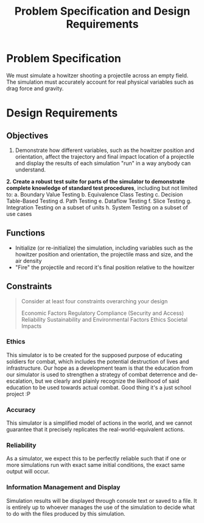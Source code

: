 #+title: Problem Specification and Design Requirements
#+OPTIONS: p:t

* Problem Specification
We must simulate a howitzer shooting a projectile across an empty field. The simulation must accurately account for real physical variables
such as drag force and gravity.

* Design Requirements

** Objectives
1. Demonstrate how different variables, such as the howitzer position and orientation, affect the trajectory and final impact location of a projectile and display the results of each simulation "run" in a way anybody can understand.
**2. Create a robust test suite for parts of the simulator to demonstrate complete knowledge of standard test procedures**, including but not limited to:
    a. Boundary Value Testing
    b. Equivalence Class Testing
    c. Decision Table-Based Testing
    d. Path Testing
    e. Dataflow Testing
    f. Slice Testing
    g. Integration Testing on a subset of units
    h. System Testing on a subset of use cases


** Functions
- Initialize (or re-initialize) the simulation, including variables such as the howitzer position and orientation, the projectile mass and size, and the air density
- "Fire" the projectile and record it's final position relative to the howitzer


** Constraints
#+begin_quote
Consider at least four constraints overarching your design

Economic Factors
Regulatory Compliance (Security and Access)
Reliability
Sustainability and Environmental Factors
Ethics
Societal Impacts
#+end_quote


*** Ethics
This simulator is to be created for the supposed purpose of educating soldiers for combat, which includes the potential destruction of lives and infrastructure. Our hope as a development team is that the education from our simulator is used to strengthen a strategy of combat deterrence and de-escalation, but we clearly and plainly recognize the likelihood of said education to be used towards actual combat. Good thing it's a just school project :P

*** Accuracy
This simulator is a simplified model of actions in the world, and we cannot guarantee that it precisely replicates the real-world-equivalent actions.

*** Reliability
As a simulator, we expect this to be perfectly reliable such that if one or more simulations run with exact same initial conditions, the exact same output will occur.

*** Information Management and Display
Simulation results will be displayed through console text or saved to a file. It is entirely up to whoever manages the use of the simulation to decide what to do with the files produced by this simulation.